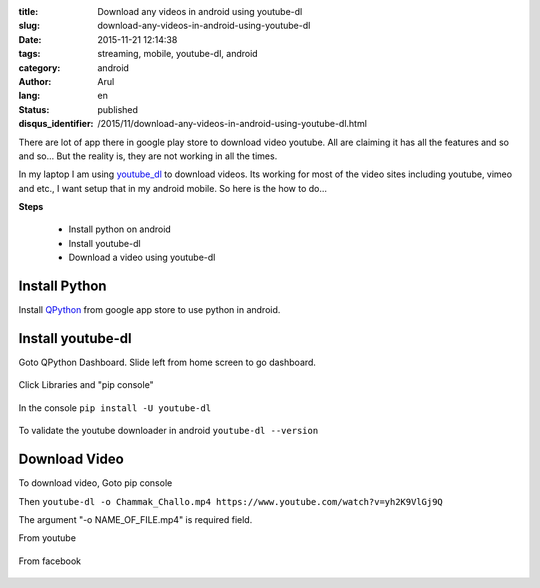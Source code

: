 :title: Download any videos in android using youtube-dl
:slug: download-any-videos-in-android-using-youtube-dl
:date: 2015-11-21 12:14:38
:tags: streaming, mobile, youtube-dl, android
:category: android
:author: Arul
:lang: en
:status: published
:disqus_identifier: /2015/11/download-any-videos-in-android-using-youtube-dl.html

There are lot of app there in google play store to download video youtube. All are claiming it has all the features and so and so... But the reality is, they are not working in all the times. 

In my laptop I am using `youtube_dl <https://rg3.github.io/youtube-dl/>`__ to download videos. Its working for most of the video sites including youtube, vimeo and etc., I want setup that in my android mobile. So here is the how to do...

**Steps**

  * Install python on android
  * Install youtube-dl
  * Download a video using youtube-dl

Install Python
--------------

Install `QPython <https://play.google.com/store/apps/details?id=com.hipipal.qpyplus&hl=en>`__ from google app store to use python in android.

.. figure:: /assets/images/QPython-Google-Play.png
    :align: center
    :alt: QPython in Google play store

.. Installing QPython from Google play store.

Install youtube-dl
------------------

Goto QPython Dashboard. Slide left from home screen to go dashboard. 

.. figure:: /assets/images/QPython-dashboard.png
    :align: center
    :alt: QPython Dashboard


Click Libraries and "pip console"

.. figure:: /assets/images/QPython-pip-console.png
    :align: center
    :alt: QPython pip console

In the console ``pip install -U youtube-dl``

.. figure:: /assets/images/QPython-Installing-youtube-dl.png
    :align: center
    :alt: QPython android install youtube-dl

To validate the youtube downloader in android ``youtube-dl --version``

.. figure:: /assets/images/QPython-youtube-dl-version.jpeg
    :align: center
    :alt: QPython android install youtube-dl

Download Video
--------------

To download video, Goto pip console

Then ``youtube-dl -o Chammak_Challo.mp4 https://www.youtube.com/watch?v=yh2K9VlGj9Q``

The argument "-o NAME_OF_FILE.mp4" is required field.

From youtube

.. figure:: /assets/images/Qpython-downloding-from-youtube.jpeg
    :align: center
    :alt: QPython android install youtube-dl


From facebook

.. figure:: /assets/images/Qpython-downloding-from-facebook.png
    :align: center
    :alt: QPython android install youtube-dl

